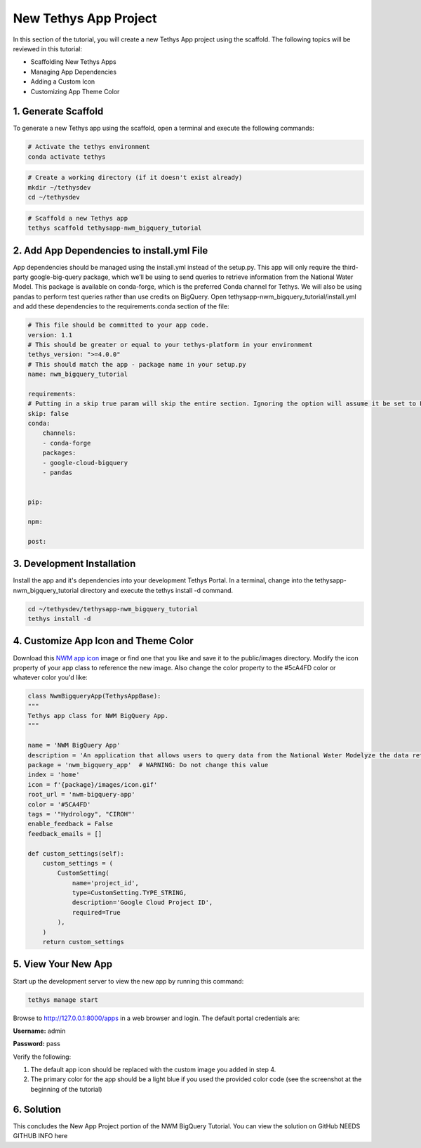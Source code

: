 New Tethys App Project
======================
In this section of the tutorial, you will create a new Tethys App project using the scaffold. 
The following topics will be reviewed in this tutorial: 

* Scaffolding New Tethys Apps
* Managing App Dependencies
* Adding a Custom Icon
* Customizing App Theme Color


1. Generate Scaffold
--------------------

.. image:: images/scaffolded_app_screenshot.png

To generate a new Tethys app using the scaffold, open a terminal and execute the following commands:

.. code-block:: bash

    # Activate the tethys environment
    conda activate tethys

.. code-block:: bash

    # Create a working directory (if it doesn't exist already)
    mkdir ~/tethysdev
    cd ~/tethysdev

.. code-block:: bash

    # Scaffold a new Tethys app
    tethys scaffold tethysapp-nwm_bigquery_tutorial


2. Add App Dependencies to install.yml File
--------------------------------------------

App dependencies should be managed using the install.yml instead of the setup.py. 
This app will only require the third-party google-big-query package, 
which we’ll be using to send queries to retrieve information from the National Water Model. 
This package is available on conda-forge, which is the preferred Conda channel for Tethys. 
We will also be using pandas to perform test queries rather than use credits on BigQuery. 
Open tethysapp-nwm_bigquery_tutorial/install.yml and add these dependencies to the requirements.conda section of the file:

.. code-block:: yaml

    # This file should be committed to your app code.
    version: 1.1
    # This should be greater or equal to your tethys-platform in your environment
    tethys_version: ">=4.0.0"
    # This should match the app - package name in your setup.py
    name: nwm_bigquery_tutorial

    requirements:
    # Putting in a skip true param will skip the entire section. Ignoring the option will assume it be set to False
    skip: false
    conda:
        channels:
        - conda-forge
        packages:
        - google-cloud-bigquery
        - pandas
    

    pip:

    npm:

    post:



3. Development Installation
----------------------------
Install the app and it's dependencies into your development Tethys Portal. In a terminal, 
change into the tethysapp-nwm_bigquery_tutorial directory and execute the tethys install -d command.

.. code-block:: bash

    cd ~/tethysdev/tethysapp-nwm_bigquery_tutorial
    tethys install -d


4. Customize App Icon and Theme Color
-------------------------------------
Download this `NWM app icon <../images/NWM_app_icon.png>`_ image or find one that you like and save it to the public/images directory. 
Modify the icon property of your app class to reference the new image. Also change the color property to the #5cA4FD color or whatever color you'd like:

.. code-block:: python

    class NwmBigqueryApp(TethysAppBase):
    """
    Tethys app class for NWM BigQuery App.
    """

    name = 'NWM BigQuery App'
    description = 'An application that allows users to query data from the National Water Modelyze the data returned'
    package = 'nwm_bigquery_app'  # WARNING: Do not change this value
    index = 'home'
    icon = f'{package}/images/icon.gif'
    root_url = 'nwm-bigquery-app'
    color = '#5CA4FD'
    tags = '"Hydrology", "CIROH"'
    enable_feedback = False
    feedback_emails = []

    def custom_settings(self):
        custom_settings = (
            CustomSetting(
                name='project_id',
                type=CustomSetting.TYPE_STRING,
                description='Google Cloud Project ID',
                required=True
            ),
        )
        return custom_settings

5. View Your New App
---------------------
Start up the development server to view the new app by running this command:

.. code-block:: bash

    tethys manage start

Browse to http://127.0.0.1:8000/apps in a web browser and login. The default portal credentials are:

**Username:** admin

**Password:** pass

Verify the following:

1. The default app icon should be replaced with the custom image you added in step 4.
2. The primary color for the app should be a light blue if you used the provided color code (see the screenshot at the beginning of the tutorial)

6. Solution 
------------
This concludes the New App Project portion of the NWM BigQuery Tutorial. You can view the solution on GitHub NEEDS GITHUB INFO here